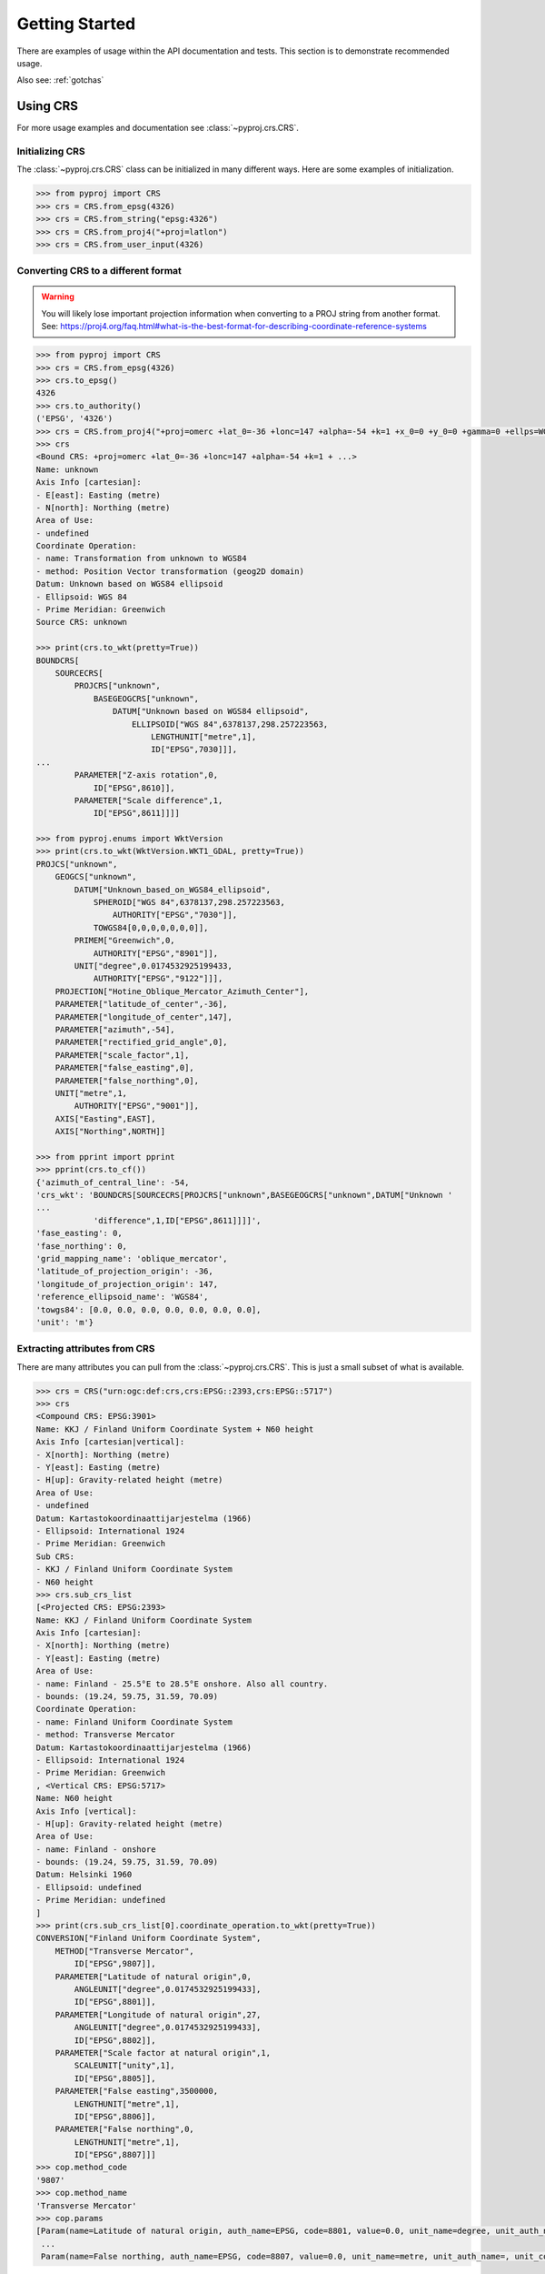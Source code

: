 .. _examples:

Getting Started
===============

There are examples of usage within the API documentation and tests. This
section is to demonstrate recommended usage.

Also see: :ref:`gotchas`


Using CRS
---------
For more usage examples and documentation see :class:`~pyproj.crs.CRS`.

Initializing CRS
~~~~~~~~~~~~~~~~

The :class:`~pyproj.crs.CRS` class can be initialized in many different ways.
Here are some examples of initialization.


.. code:: python
    
    >>> from pyproj import CRS
    >>> crs = CRS.from_epsg(4326)
    >>> crs = CRS.from_string("epsg:4326")
    >>> crs = CRS.from_proj4("+proj=latlon")
    >>> crs = CRS.from_user_input(4326)  


Converting CRS to a different format
~~~~~~~~~~~~~~~~~~~~~~~~~~~~~~~~~~~~

.. warning:: You will likely lose important projection
    information when converting to a PROJ string from
    another format. See: https://proj4.org/faq.html#what-is-the-best-format-for-describing-coordinate-reference-systems


.. code:: python

    >>> from pyproj import CRS
    >>> crs = CRS.from_epsg(4326)
    >>> crs.to_epsg()
    4326
    >>> crs.to_authority()
    ('EPSG', '4326')
    >>> crs = CRS.from_proj4("+proj=omerc +lat_0=-36 +lonc=147 +alpha=-54 +k=1 +x_0=0 +y_0=0 +gamma=0 +ellps=WGS84 +towgs84=0,0,0,0,0,0,0")
    >>> crs
    <Bound CRS: +proj=omerc +lat_0=-36 +lonc=147 +alpha=-54 +k=1 + ...>
    Name: unknown
    Axis Info [cartesian]:
    - E[east]: Easting (metre)
    - N[north]: Northing (metre)
    Area of Use:
    - undefined
    Coordinate Operation:
    - name: Transformation from unknown to WGS84
    - method: Position Vector transformation (geog2D domain)
    Datum: Unknown based on WGS84 ellipsoid
    - Ellipsoid: WGS 84
    - Prime Meridian: Greenwich
    Source CRS: unknown

    >>> print(crs.to_wkt(pretty=True))
    BOUNDCRS[
        SOURCECRS[
            PROJCRS["unknown",
                BASEGEOGCRS["unknown",
                    DATUM["Unknown based on WGS84 ellipsoid",
                        ELLIPSOID["WGS 84",6378137,298.257223563,
                            LENGTHUNIT["metre",1],
                            ID["EPSG",7030]]],
    ...
            PARAMETER["Z-axis rotation",0,
                ID["EPSG",8610]],
            PARAMETER["Scale difference",1,
                ID["EPSG",8611]]]]

    >>> from pyproj.enums import WktVersion
    >>> print(crs.to_wkt(WktVersion.WKT1_GDAL, pretty=True))
    PROJCS["unknown",
        GEOGCS["unknown",
            DATUM["Unknown_based_on_WGS84_ellipsoid",
                SPHEROID["WGS 84",6378137,298.257223563,
                    AUTHORITY["EPSG","7030"]],
                TOWGS84[0,0,0,0,0,0,0]],
            PRIMEM["Greenwich",0,
                AUTHORITY["EPSG","8901"]],
            UNIT["degree",0.0174532925199433,
                AUTHORITY["EPSG","9122"]]],
        PROJECTION["Hotine_Oblique_Mercator_Azimuth_Center"],
        PARAMETER["latitude_of_center",-36],
        PARAMETER["longitude_of_center",147],
        PARAMETER["azimuth",-54],
        PARAMETER["rectified_grid_angle",0],
        PARAMETER["scale_factor",1],
        PARAMETER["false_easting",0],
        PARAMETER["false_northing",0],
        UNIT["metre",1,
            AUTHORITY["EPSG","9001"]],
        AXIS["Easting",EAST],
        AXIS["Northing",NORTH]]

    >>> from pprint import pprint
    >>> pprint(crs.to_cf())
    {'azimuth_of_central_line': -54,
    'crs_wkt': 'BOUNDCRS[SOURCECRS[PROJCRS["unknown",BASEGEOGCRS["unknown",DATUM["Unknown '
    ...
                'difference",1,ID["EPSG",8611]]]]',
    'fase_easting': 0,
    'fase_northing': 0,
    'grid_mapping_name': 'oblique_mercator',
    'latitude_of_projection_origin': -36,
    'longitude_of_projection_origin': 147,
    'reference_ellipsoid_name': 'WGS84',
    'towgs84': [0.0, 0.0, 0.0, 0.0, 0.0, 0.0, 0.0],
    'unit': 'm'}


Extracting attributes from CRS
~~~~~~~~~~~~~~~~~~~~~~~~~~~~~~

There are many attributes you can pull from the :class:`~pyproj.crs.CRS`.
This is just a small subset of what is available.


.. code:: python

    >>> crs = CRS("urn:ogc:def:crs,crs:EPSG::2393,crs:EPSG::5717")
    >>> crs
    <Compound CRS: EPSG:3901>
    Name: KKJ / Finland Uniform Coordinate System + N60 height
    Axis Info [cartesian|vertical]:
    - X[north]: Northing (metre)
    - Y[east]: Easting (metre)
    - H[up]: Gravity-related height (metre)
    Area of Use:
    - undefined
    Datum: Kartastokoordinaattijarjestelma (1966)
    - Ellipsoid: International 1924
    - Prime Meridian: Greenwich
    Sub CRS:
    - KKJ / Finland Uniform Coordinate System
    - N60 height
    >>> crs.sub_crs_list
    [<Projected CRS: EPSG:2393>
    Name: KKJ / Finland Uniform Coordinate System
    Axis Info [cartesian]:
    - X[north]: Northing (metre)
    - Y[east]: Easting (metre)
    Area of Use:
    - name: Finland - 25.5°E to 28.5°E onshore. Also all country.
    - bounds: (19.24, 59.75, 31.59, 70.09)
    Coordinate Operation:
    - name: Finland Uniform Coordinate System
    - method: Transverse Mercator
    Datum: Kartastokoordinaattijarjestelma (1966)
    - Ellipsoid: International 1924
    - Prime Meridian: Greenwich
    , <Vertical CRS: EPSG:5717>
    Name: N60 height
    Axis Info [vertical]:
    - H[up]: Gravity-related height (metre)
    Area of Use:
    - name: Finland - onshore
    - bounds: (19.24, 59.75, 31.59, 70.09)
    Datum: Helsinki 1960
    - Ellipsoid: undefined
    - Prime Meridian: undefined
    ]
    >>> print(crs.sub_crs_list[0].coordinate_operation.to_wkt(pretty=True))
    CONVERSION["Finland Uniform Coordinate System",
        METHOD["Transverse Mercator",
            ID["EPSG",9807]],
        PARAMETER["Latitude of natural origin",0,
            ANGLEUNIT["degree",0.0174532925199433],
            ID["EPSG",8801]],
        PARAMETER["Longitude of natural origin",27,
            ANGLEUNIT["degree",0.0174532925199433],
            ID["EPSG",8802]],
        PARAMETER["Scale factor at natural origin",1,
            SCALEUNIT["unity",1],
            ID["EPSG",8805]],
        PARAMETER["False easting",3500000,
            LENGTHUNIT["metre",1],
            ID["EPSG",8806]],
        PARAMETER["False northing",0,
            LENGTHUNIT["metre",1],
            ID["EPSG",8807]]]
    >>> cop.method_code
    '9807'
    >>> cop.method_name
    'Transverse Mercator'
    >>> cop.params
    [Param(name=Latitude of natural origin, auth_name=EPSG, code=8801, value=0.0, unit_name=degree, unit_auth_name=, unit_code=, unit_category=angular),
     ...   
     Param(name=False northing, auth_name=EPSG, code=8807, value=0.0, unit_name=metre, unit_auth_name=, unit_code=, unit_category=linear)]


Transformations from CRS to CRS
-------------------------------

Step 1: Inspect CRS definition to ensure proper area of use and axis order
~~~~~~~~~~~~~~~~~~~~~~~~~~~~~~~~~~~~~~~~~~~~~~~~~~~~~~~~~~~~~~~~~~~~~~~~~~
For more options available for inspection, usage examples,
and documentation see :class:`~pyproj.crs.CRS`.

.. code:: python

    >>> from pyproj import CRS
    >>> crs_4326 = CRS.from_epsg(4326)
    >>> crs_4326
    <Geographic 2D CRS: EPSG:4326>
    Name: WGS 84
    Axis Info [ellipsoidal]:
    - Lat[north]: Geodetic latitude (degree)
    - Lon[east]: Geodetic longitude (degree)
    Area of Use:
    - name: World
    - bounds: (-180.0, -90.0, 180.0, 90.0)
    Datum: World Geodetic System 1984
    - Ellipsoid: WGS 84
    - Prime Meridian: Greenwich

    >>> crs_26917 = CRS.from_epsg(26917)
    >>> crs_26917
    <Projected CRS: EPSG:26917>
    Name: NAD83 / UTM zone 17N
    Axis Info [cartesian]:
    - E[east]: Easting (metre)
    - N[north]: Northing (metre)
    Area of Use:
    - name: North America - 84°W to 78°W and NAD83 by country
    - bounds: (-84.0, 23.81, -78.0, 84.0)
    Coordinate Operation:
    - name: UTM zone 17N
    - method: Transverse Mercator
    Datum: North American Datum 1983
    - Ellipsoid: GRS 1980
    - Prime Meridian: Greenwich


Note that `crs_4326` has the latitude (north) axis first and the `crs_26917`
has the easting axis first. This means that in the transformation, we will need
to input the data with latitude first and longitude second. Also, note that the
second projection is a UTM projection with bounds (-84.0, 23.81, -78.0, 84.0) which
are in the form (min_x, min_y, max_x, max_y), so the transformation input/output should
be within those bounds for best results.


Step 2: Create Transformer to convert from CRS to CRS
~~~~~~~~~~~~~~~~~~~~~~~~~~~~~~~~~~~~~~~~~~~~~~~~~~~~~

The :class:`~pyproj.transformer.Transformer` can be initialized with anything supported
by :meth:`~pyproj.crs.CRS.from_user_input`. There are a couple of examples added
here for demonstration. For more usage examples and documentation,
see :class:`~pyproj.transformer.Transformer`.


.. code:: python

    >>> from pyproj import Transformer
    >>> transformer = Transformer.from_crs(crs_4326, crs_26917)
    >>> transformer = Transformer.from_crs(4326, 26917)
    >>> transformer = Transformer.from_crs("EPSG:4326", "EPSG:26917")
    >>> transformer
    <Unknown Transformer: unknown>
    Inverse of NAD83 to WGS 84 (1) + UTM zone 17N
    >>> transformer.transform(50, -80) 
    (571666.4475041276, 5539109.815175673)

If you prefer to always have the axis order in the x,y or lon,lat order, 
you can use the `always_xy` option when creating the transformer.

.. code:: python

    >>> from pyproj import Transformer
    >>> transformer = Transformer.from_crs("EPSG:4326", "EPSG:26917", always_xy=True)
    >>> transformer.transform(-80, 50) 
    (571666.4475041276, 5539109.815175673)



Converting between geographic and projection coordinates within one datum
-------------------------------------------------------------------------

Step 1: Retrieve the geodetic CRS based on original CRS
~~~~~~~~~~~~~~~~~~~~~~~~~~~~~~~~~~~~~~~~~~~~~~~~~~~~~~~

.. code:: python

    >>> from pyproj import CRS
    >>> crs = CRS.from_epsg(3857)
    >>> crs
    <Projected CRS: EPSG:3857>
    Name: WGS 84 / Pseudo-Mercator
    Axis Info [cartesian]:
    - X[east]: Easting (metre)
    - Y[north]: Northing (metre)
    Area of Use:
    - name: World - 85°S to 85°N
    - bounds: (-180.0, -85.06, 180.0, 85.06)
    Coordinate Operation:
    - name: Popular Visualisation Pseudo-Mercator
    - method: Popular Visualisation Pseudo Mercator
    Datum: World Geodetic System 1984
    - Ellipsoid: WGS 84
    - Prime Meridian: Greenwich

    >>> crs.geodetic_crs
    <Geographic 2D CRS: EPSG:4326>
    Name: WGS 84
    Axis Info [ellipsoidal]:
    - Lat[north]: Geodetic latitude (degree)
    - Lon[east]: Geodetic longitude (degree)
    Area of Use:
    - name: World
    - bounds: (-180.0, -90.0, 180.0, 90.0)
    Datum: World Geodetic System 1984
    - Ellipsoid: WGS 84
    - Prime Meridian: Greenwich



Step 2: Create Transformer to convert from geodetic CRS to CRS
~~~~~~~~~~~~~~~~~~~~~~~~~~~~~~~~~~~~~~~~~~~~~~~~~~~~~~~~~~~~~~

.. code:: python

    >>> proj = Transformer.from_crs(crs.geodetic_crs, crs)
    >>> proj
    <Conversion Transformer: pipeline>
    Popular Visualisation Pseudo-Mercator
    Area of Use:
    - name: World
    - bounds: (-180.0, -90.0, 180.0, 90.0)
    >>> proj.transform(12, 15)
    (1669792.3618991035, 1345708.4084091093)


4D Transformations with Time
----------------------------

.. note:: If you are doing a transformation with a CRS that is time based,
    it is recommended to include the time in the transformaton operation.


.. code:: python

    >>> transformer = Transformer.from_crs(7789, 8401)
    >>> transformer
    <Transformation Transformer: helmert>
    ITRF2014 to ETRF2014 (1)
    >>> transformer.transform(xx=3496737.2679, yy=743254.4507, zz=5264462.9620, tt=2019.0)
    (3496737.757717311, 743253.9940103051, 5264462.701132784, 2019.0)



Geodesic calculations
---------------------
This is useful if you need to calculate the distance between two
points or the area of a geometry on Earth's surface.

For more examples of usage and documentation, see :class:`~pyproj.Geod`.


Creating Geod class
~~~~~~~~~~~~~~~~~~~

This example demonstrates creating a :class:`~pyproj.Geod` using an
ellipsoid name as well as deriving one using a :class:`~pyproj.crs.CRS`.

.. code:: python

    >>> from pyproj import CRS, Geod
    >>> geod_clrk = Geod(ellps='clrk66') # Use Clarke 1866 ellipsoid.
    >>> geod_clrk
    Geod(ellps='clrk66')
    >>> geod_wgs84 = CRS("epsg:4326").get_geod()
    >>> geod_wgs84
    Geod('+a=6378137 +f=0.0033528106647475126')


Geodesic line length
~~~~~~~~~~~~~~~~~~~~

Calculate the geodesic length of a line (See: :meth:`~pyproj.Geod.line_length`):

.. code:: python

    >>> from pyproj import Geod
    >>> lats = [-72.9, -71.9, -74.9, -74.3, -77.5, -77.4, -71.7, -65.9, -65.7,
    ...         -66.6, -66.9, -69.8, -70.0, -71.0, -77.3, -77.9, -74.7]
    >>> lons = [-74, -102, -102, -131, -163, 163, 172, 140, 113,
    ...         88, 59, 25, -4, -14, -33, -46, -61]
    >>> geod = Geod(ellps="WGS84")
    >>> total_length = geod.line_length(lons, lats)
    >>> "{:.3f}".format(total_length)
    '14259605.611'

Calculate the geodesic length of a shapely geometry (See: :meth:`~pyproj.Geod.geometry_length`):

.. code:: python

    >>> from pyproj import Geod
    >>> from shapely.geometry import Point, LineString
    >>> line_string = LineString([Point(1, 2), Point(3, 4)]))
    >>> geod = Geod(ellps="WGS84")
    >>> total_length = geod.geometry_length(line_string)
    >>> "{:.3f}".format(total_length)
    '313588.397'


Geodesic area
~~~~~~~~~~~~~

Calculate the geodesic area and perimeter of a polygon (See: :meth:`~pyproj.Geod.polygon_area_perimeter`):

.. code:: python

    >>> from pyproj import Geod
    >>> geod = Geod('+a=6378137 +f=0.0033528106647475126')
    >>> lats = [-72.9, -71.9, -74.9, -74.3, -77.5, -77.4, -71.7, -65.9, -65.7,
    ...         -66.6, -66.9, -69.8, -70.0, -71.0, -77.3, -77.9, -74.7]
    >>> lons = [-74, -102, -102, -131, -163, 163, 172, 140, 113,
    ...         88, 59, 25, -4, -14, -33, -46, -61]
    >>> poly_area, poly_perimeter = geod.polygon_area_perimeter(lons, lats)
    >>> "{:.3f} {:.3f}".format(poly_area, poly_perimeter)
    '13376856682207.406 14710425.407'


Calculate the geodesic area and perimeter of a shapely polygon (See: :meth:`~pyproj.Geod.geometry_area_perimeter`):


.. code:: python

    >>> from pyproj import Geod
    >>> from shapely.geometry import LineString, Point, Polygon
    >>> geod = Geod('+a=6378137 +f=0.0033528106647475126')
    >>> poly_area, poly_perimeter = geod.geometry_area_perimeter(
            Polygon(
                LineString([Point(1, 1), Point(1, 10), Point(10, 10), Point(10, 1)]),
                holes=[LineString([Point(1, 2), Point(3, 4), Point(5, 2)])],
            )
        )
    >>> "{:.3f} {:.3f}".format(poly_area, poly_perimeter)
    '-944373881400.339 3979008.036'    
